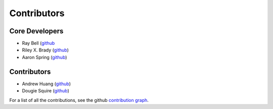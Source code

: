 ************
Contributors
************

Core Developers
===============
* Ray Bell (`github <https://github.com/raybellwaves/>`__
* Riley X. Brady (`github <https://github.com/bradyrx/>`__)
* Aaron Spring (`github <https://github.com/aaronspring/>`__)

Contributors
============
* Andrew Huang (`github <https://github.com/ahuang11/>`__)
* Dougie Squire (`github <https://github.com/dougiesquire/>`__)

For a list of all the contributions, see the github
`contribution graph <https://github.com/raybellwaves/xskillscore/graphs/contributors>`__.
